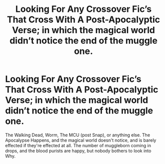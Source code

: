 #+TITLE: Looking For Any Crossover Fic’s That Cross With A Post-Apocalyptic Verse; in which the magical world didn’t notice the end of the muggle one.

* Looking For Any Crossover Fic’s That Cross With A Post-Apocalyptic Verse; in which the magical world didn’t notice the end of the muggle one.
:PROPERTIES:
:Author: Sefera17
:Score: 16
:DateUnix: 1586879961.0
:DateShort: 2020-Apr-14
:FlairText: Request
:END:
The Walking Dead, Worm, The MCU (post Snap), or anything else. The Apocalypse Happens, and the magical world doesn't notice, and is barely effected if they're effected at all. The number of muggleborn coming in drops, and the blood purists are happy, but nobody bothers to look into Why.

